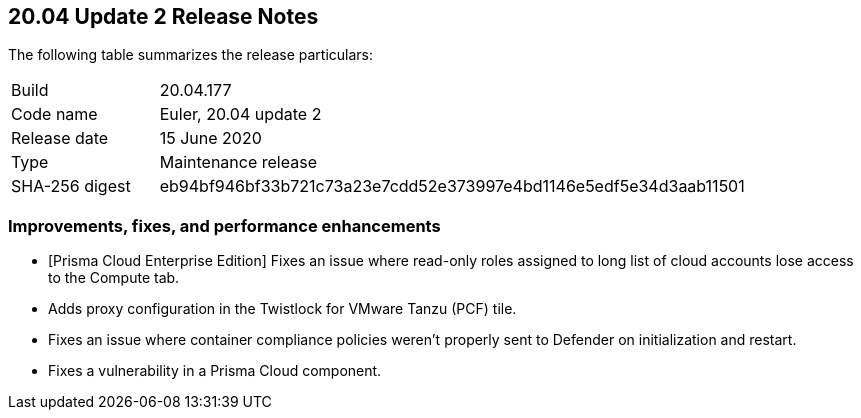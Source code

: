 == 20.04 Update 2 Release Notes

The following table summarizes the release particulars:

[cols="1,4"]
|===
|Build
|20.04.177

|Code name
|Euler, 20.04 update 2

|Release date
|15 June 2020

|Type
|Maintenance release

|SHA-256 digest
|eb94bf946bf33b721c73a23e7cdd52e373997e4bd1146e5edf5e34d3aab11501
|===

// Do not delete. The following marker is replaced with release details at build-time.
// STATIC_SITE_RELEASE_PARTICULARS

// Besides hosting the download on the Palo Alto Networks Customer Support Portal, we also support programmatic download (e.g., curl, wget) of the release directly from our CDN:
//
// LINK


=== Improvements, fixes, and performance enhancements

// #21094
* [Prisma Cloud Enterprise Edition] Fixes an issue where read-only roles assigned to long list of cloud accounts lose access to the Compute tab.
// #20271 
* Adds proxy configuration in the Twistlock for VMware Tanzu (PCF) tile.
// #21352
* Fixes an issue where container compliance policies weren't properly sent to Defender on initialization and restart.
// #20860
* Fixes a vulnerability in a Prisma Cloud component.
